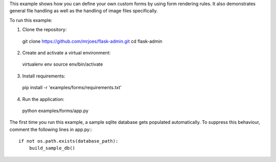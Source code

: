 This example shows how you can define your own custom forms by using form rendering rules. It also demonstrates general file handling as well as the handling of image files specifically.


To run this example:

1. Clone the repository::

  git clone https://github.com/mrjoes/flask-admin.git
  cd flask-admin

2. Create and activate a virtual environment::

  virtualenv env
  source env/bin/activate

3. Install requirements::

  pip install -r 'examples/forms/requirements.txt'

4. Run the application::

  python examples/forms/app.py

The first time you run this example, a sample sqlite database gets populated automatically. To suppress this behaviour,
comment the following lines in app.py:::

  if not os.path.exists(database_path):
      build_sample_db()
